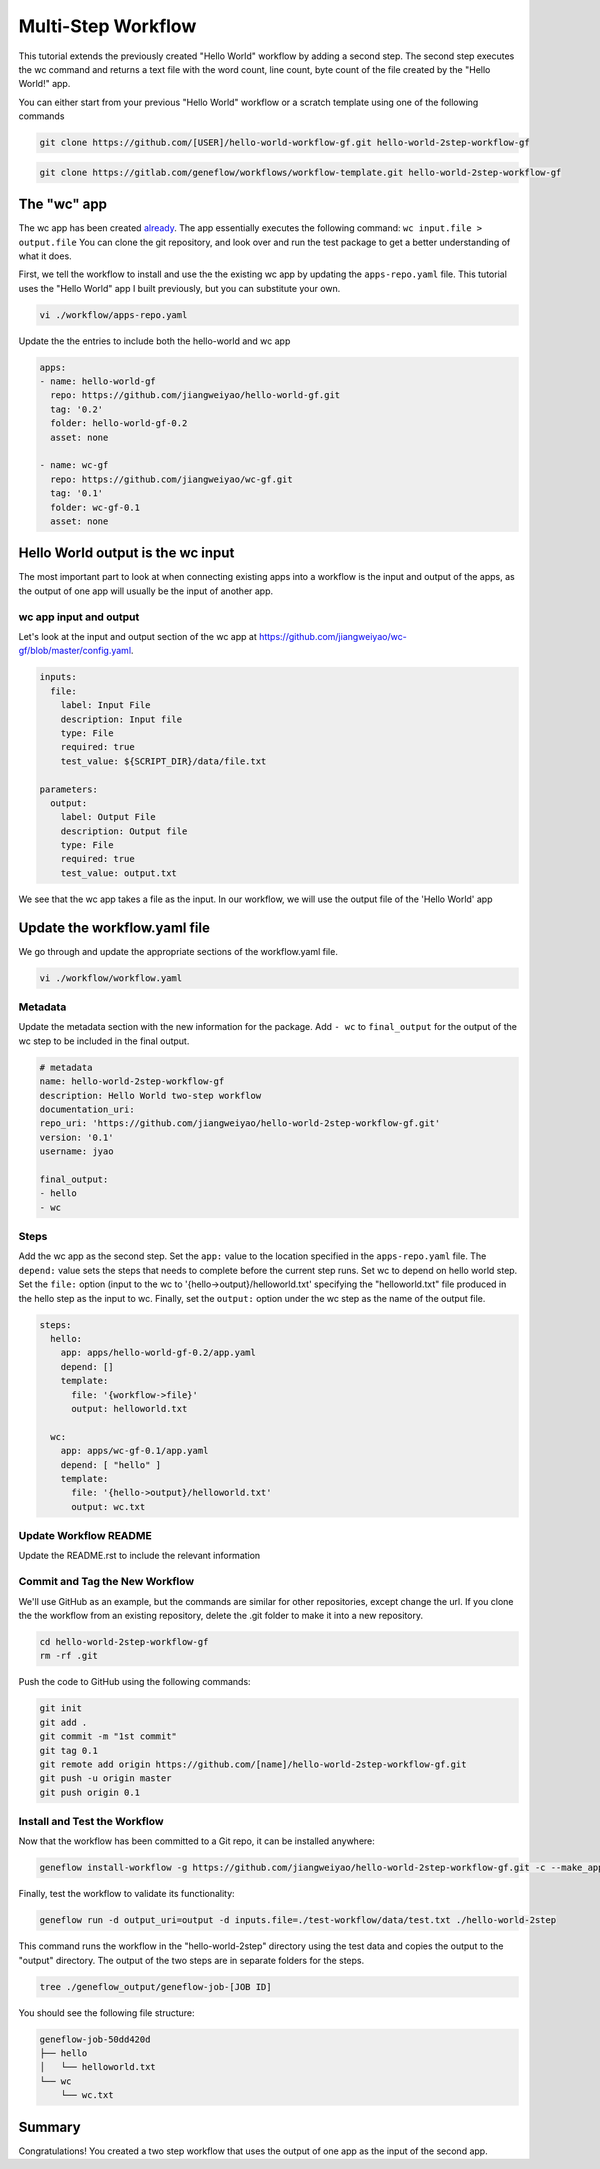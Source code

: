 .. multi-step-workflow

Multi-Step Workflow
===================

This tutorial extends the previously created "Hello World" workflow by adding a second step. The second step executes the wc command and returns a text file with the word count, line count, byte count of the file created by the "Hello World!" app.

You can either start from your previous "Hello World" workflow or a scratch template using one of the following commands 

.. code-block:: text

    git clone https://github.com/[USER]/hello-world-workflow-gf.git hello-world-2step-workflow-gf

.. code-block:: text

    git clone https://gitlab.com/geneflow/workflows/workflow-template.git hello-world-2step-workflow-gf

The "wc" app
------------

The wc app has been created `already <https://github.com/jiangweiyao/hello-world-2step-workflow-gf.git>`_. The app essentially executes the following command: ``wc input.file > output.file`` You can clone the git repository, and look over and run the test package to get a better understanding of what it does.


First, we tell the workflow to install and use the the existing wc app by updating the ``apps-repo.yaml`` file. This tutorial uses the "Hello World" app I built previously, but you can substitute your own. 

.. code-block:: text

    vi ./workflow/apps-repo.yaml

Update the the entries to include both the hello-world and wc app

.. code-block:: yaml

    apps:
    - name: hello-world-gf
      repo: https://github.com/jiangweiyao/hello-world-gf.git
      tag: '0.2'
      folder: hello-world-gf-0.2
      asset: none

    - name: wc-gf
      repo: https://github.com/jiangweiyao/wc-gf.git
      tag: '0.1'
      folder: wc-gf-0.1
      asset: none

Hello World output is the wc input
----------------------------------

The most important part to look at when connecting existing apps into a workflow is the input and output of the apps, as the output of one app will usually be the input of another app.

wc app input and output
~~~~~~~~~~~~~~~~~~~~~~~

Let's look at the input and output section of the wc app at
`https://github.com/jiangweiyao/wc-gf/blob/master/config.yaml <https://github.com/jiangweiyao/wc-gf/blob/master/config.yaml>`_.

.. code-block:: yaml

    inputs:
      file:
        label: Input File
        description: Input file
        type: File
        required: true
        test_value: ${SCRIPT_DIR}/data/file.txt

    parameters:
      output: 
        label: Output File
        description: Output file
        type: File
        required: true
        test_value: output.txt 

We see that the wc app takes a file as the input. In our workflow, we will use the output file of the 'Hello World' app

Update the workflow.yaml file
-----------------------------

We go through and update the appropriate sections of the workflow.yaml file. 

.. code-block:: text

    vi ./workflow/workflow.yaml

Metadata
~~~~~~~~

Update the metadata section with the new information for the package. Add ``- wc`` to ``final_output`` for the output of the wc step to be included in the final output. 


.. code-block:: yaml

    # metadata
    name: hello-world-2step-workflow-gf
    description: Hello World two-step workflow
    documentation_uri:
    repo_uri: 'https://github.com/jiangweiyao/hello-world-2step-workflow-gf.git'
    version: '0.1'
    username: jyao

    final_output:
    - hello
    - wc

Steps
~~~~~

Add the wc app as the second step. Set the ``app:`` value to the location specified in the ``apps-repo.yaml`` file. The ``depend:`` value sets the steps that needs to complete before the current step runs. Set wc to depend on hello world step. Set the ``file:`` option (input to the wc to '{hello->output}/helloworld.txt' specifying the "helloworld.txt" file produced in the hello step as the input to wc. Finally, set the ``output:`` option under the wc step as the name of the output file. 


.. code-block:: yaml

    steps:
      hello:
        app: apps/hello-world-gf-0.2/app.yaml
        depend: []
        template:
          file: '{workflow->file}'
          output: helloworld.txt

      wc:
        app: apps/wc-gf-0.1/app.yaml
        depend: [ "hello" ]
        template:
          file: '{hello->output}/helloworld.txt'
          output: wc.txt


Update Workflow README
~~~~~~~~~~~~~~~~~~~~~~
Update the README.rst to include the relevant information 


Commit and Tag the New Workflow
~~~~~~~~~~~~~~~~~~~~~~~~~~~~~~~
We'll use GitHub as an example, but the commands are similar for other repositories, except change the url. If you clone the the workflow from an existing repository, delete the .git folder to make it into a new repository.

.. code-block:: text

    cd hello-world-2step-workflow-gf
    rm -rf .git

Push the code to GitHub using the following commands:

.. code-block:: text

    git init
    git add .
    git commit -m "1st commit"
    git tag 0.1
    git remote add origin https://github.com/[name]/hello-world-2step-workflow-gf.git
    git push -u origin master
    git push origin 0.1

Install and Test the Workflow
~~~~~~~~~~~~~~~~~~~~~~~~~~~~~

Now that the workflow has been committed to a Git repo, it can be installed anywhere:

.. code-block:: text

    geneflow install-workflow -g https://github.com/jiangweiyao/hello-world-2step-workflow-gf.git -c --make_apps ./hello-world-2step

Finally, test the workflow to validate its functionality:

.. code-block:: text

    geneflow run -d output_uri=output -d inputs.file=./test-workflow/data/test.txt ./hello-world-2step

This command runs the workflow in the "hello-world-2step" directory using the test data and copies the output to the "output" directory. The output of the two steps are in separate folders for the steps. 

.. code-block:: text

    tree ./geneflow_output/geneflow-job-[JOB ID]

You should see the following file structure:

.. code-block:: text

    geneflow-job-50dd420d
    ├── hello
    │   └── helloworld.txt
    └── wc
        └── wc.txt

Summary
-------

Congratulations! You created a two step workflow that uses the output of one app as the input of the second app. 

